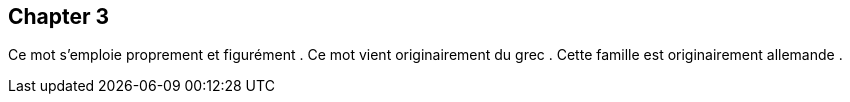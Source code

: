 
== Chapter 3


Ce mot s’emploie proprement et figurément .
Ce mot vient originairement du grec . Cette famille est originairement allemande .

